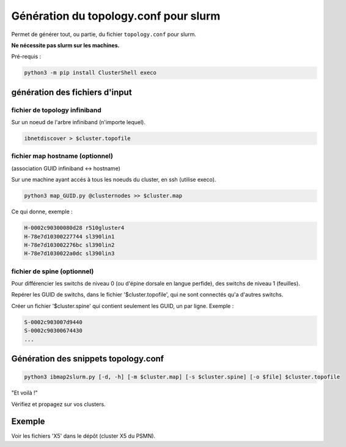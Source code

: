 ======================================
Génération du topology.conf pour slurm
======================================

Permet de générer tout, ou partie, du fichier ``topology.conf`` pour slurm.

**Ne nécessite pas slurm sur les machines.**

Pré-requis :

.. code-block:: bash

    python3 -m pip install ClusterShell execo


génération des fichiers d'input
===============================


fichier de topology infiniband
~~~~~~~~~~~~~~~~~~~~~~~~~~~~~~

Sur un noeud de l'arbre infiniband (n'importe lequel).

.. code-block:: bash

    ibnetdiscover > $cluster.topofile


fichier map hostname (optionnel)
~~~~~~~~~~~~~~~~~~~~~~~~~~~~~~~~

(association GUID infiniband <-> hostname)

Sur une machine ayant accés à tous les noeuds du cluster, en ssh (utilise execo).

.. code-block:: bash

    python3 map_GUID.py @clusternodes >> $cluster.map


Ce qui donne, exemple :

.. code-block:: bash

    H-0002c90300080d28 r510gluster4
    H-78e7d10300227744 sl390lin1
    H-78e7d103002276bc sl390lin2
    H-78e7d1030022a0dc sl390lin3


fichier de spine (optionnel)
~~~~~~~~~~~~~~~~~~~~~~~~~~~~

Pour différencier les switchs de niveau 0 (ou d'épine dorsale en langue perfide), des switchs de niveau 1 (feuilles).

Repérer les GUID de switchs, dans le fichier '$cluster.topofile', qui ne sont connectés qu'a d'autres switchs.

Créer un fichier '$cluster.spine' qui contient seulement les GUID, un par ligne. Exemple :

.. code-block:: bash

    S-0002c903007d9440
    S-0002c90300674430
    ...


Génération des snippets topology.conf
=====================================

.. code-block:: bash

    python3 ibmap2slurm.py [-d, -h] [-m $cluster.map] [-s $cluster.spine] [-o $file] $cluster.topofile


"Et voilà !"

Vérifiez et propagez sur vos clusters.


Exemple
=======

Voir les fichiers 'X5' dans le dépôt (cluster X5 du PSMN).

